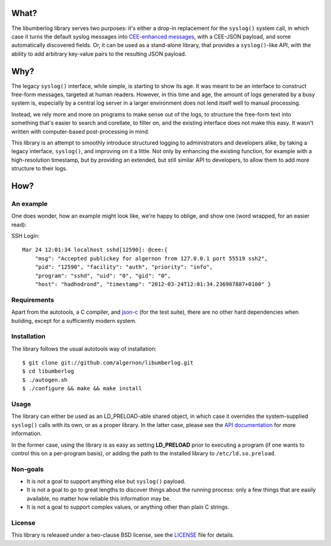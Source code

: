 What?
=====

The libumberlog library serves two purposes: it's either a drop-in
replacement for the ``syslog()`` system call, in which case it turns
the default syslog messages into `CEE\-enhanced messages`_, with a
CEE-JSON payload, and some automatically discovered fields. Or, it can
be used as a stand-alone library, that provides a ``syslog()``-like
API, with the ability to add arbitrary key-value pairs to the
resulting JSON payload.

.. _CEE\-enhanced messages: #an-example

Why?
====

The legacy ``syslog()`` interface, while simple, is starting to show
its age. It was meant to be an interface to construct free-form
messages, targeted at human readers. However, in this time and age,
the amount of logs generated by a busy system is, especially by a
central log server in a larger environment does not lend itself well
to manual processing.

Instead, we rely more and more on programs to make sense out of the
logs, to structure the free-form text into something that's easier to
search and corellate, to filter on, and the existing interface does
not make this easy. It wasn't written with computer-based
post-processing in mind.

This library is an attempt to smoothly introduce structured logging to
administrators and developers alike, by taking a legacy interface,
``syslog()``, and improving on it a little. Not only by enhancing the
existing function, for example with a high-resolution timestamp, but
by providing an extended, but still similar API to developers, to
allow them to add more structure to their logs.

How?
====

An example
----------

One does wonder, how an example might look like, we're happy to
oblige, and show one (word wrapped, for an easier read):

SSH Login::

  Mar 24 12:01:34 localhost sshd[12590]: @cee:{
      "msg": "Accepted publickey for algernon from 127.0.0.1 port 55519 ssh2",
      "pid": "12590", "facility": "auth", "priority": "info",
      "program": "sshd", "uid": "0", "gid": "0",
      "host": "hadhodrond", "timestamp": "2012-03-24T12:01:34.236987887+0100" }

Requirements
------------

Apart from the autotools, a C compiler, and `json\-c`_ (for the test
suite), there are no other hard dependencies when building, except for
a sufficiently modern system.

.. _json\-c: http://oss.metaparadigm.com/json-c/

Installation
------------

The library follows the usual autotools way of installation:

::

 $ git clone git://github.com/algernon/libumberlog.git
 $ cd libumberlog
 $ ./autogen.sh
 $ ./configure && make && make install

Usage
-----

The library can either be used as an LD_PRELOAD-able shared object, in
which case it overrides the system-supplied ``syslog()`` calls with
its own, or as a proper library. In the latter case, please see the
`API documentation`_ for more information.

In the former case, using the library is as easy as setting
**LD_PRELOAD** prior to executing a program (if one wants to control
this on a per-program basis), or adding the path to the installed
library to ``/etc/ld.so.preload``.

.. _API documentation: http://algernon.github.com/libumberlog/umberlog.html

Non-goals
---------

* It is not a goal to support anything else but ``syslog()`` payload.
* It is not a goal to go to great lengths to discover things about the
  running process: only a few things that are easily available, no
  matter how reliable this information may be.
* It is not a goal to support complex values, or anything other than
  plain C strings.
  
License
-------

This library is released under a two-clause BSD license, see the
`LICENSE`_ file for details.

.. _LICENSE: https://raw.github.com/algernon/libumberlog/master/LICENSE
